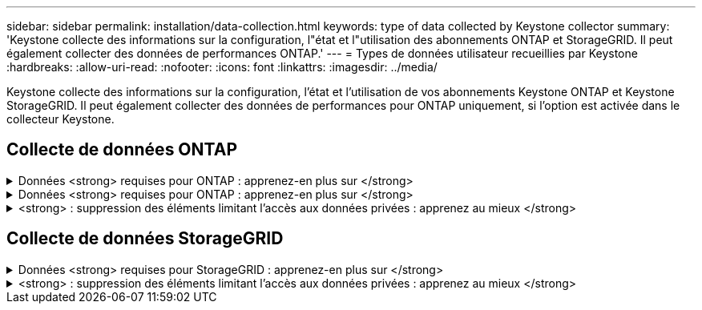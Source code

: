 ---
sidebar: sidebar 
permalink: installation/data-collection.html 
keywords: type of data collected by Keystone collector 
summary: 'Keystone collecte des informations sur la configuration, l"état et l"utilisation des abonnements ONTAP et StorageGRID. Il peut également collecter des données de performances ONTAP.' 
---
= Types de données utilisateur recueillies par Keystone
:hardbreaks:
:allow-uri-read: 
:nofooter: 
:icons: font
:linkattrs: 
:imagesdir: ../media/


[role="lead"]
Keystone collecte des informations sur la configuration, l'état et l'utilisation de vos abonnements Keystone ONTAP et Keystone StorageGRID. Il peut également collecter des données de performances pour ONTAP uniquement, si l'option est activée dans le collecteur Keystone.



== Collecte de données ONTAP

.Données <strong> requises pour ONTAP : apprenez-en plus sur </strong>
[%collapsible]
====
La liste suivante présente un échantillon représentatif des données de consommation de capacité collectées pour ONTAP :

* Clusters
+
** UUID de cluster
** Nom du cluster
** Numéro de série
** Emplacement (basé sur la valeur saisie dans le cluster ONTAP)
** Contactez
** Version


* Nœuds
+
** Numéro de série
** Nom du nœud


* Volumes
+
** Nom de l'agrégat
** Nom du volume
** VolumeInstanceUUID
** Indicateur IsononeVolume
** Indicateur IsFlexGroupCongent
** Balise IsSpaceEnforcelogique
** IsSpaceReportDédrapeau logique
** LogicalSpaceUsedByAfs
** PercentSnapshotSpace
** PerformanceTierInactiveUserData
** PerformanceTierInactiveUserDataPercent
** QoSAdaptivePolicyGroup Name
** Nom du groupe QoSPolicyGroup
** Taille
** Utilisé
** PhysicalUsed
** SizeUsedBysnapshots
** Type
** VolumeStyleExtended
** Nom d'un vserver
** Drapeau IsVsRoot


* VServers
+
** Nom du serveur virtuel
** UUID de serveur virtuel
** Sous-type


* Agrégats de stockage
+
** StorageType
** Nom de l'agrégat
** UUID d'agrégat


* Agrégez les magasins d'objets
+
** ObjectStoreName
** ObjectStoreUUID
** ProviderType
** Nom de l'agrégat


* Clones de volumes
+
** FlexClone
** Taille
** Utilisé
** Un vServer
** Type
** ParentVolume
** Vserver Parent
** IsConstituent
** SpliitEstimate
** État
** FlexCloneUsedPercent


* LUN de stockage
+
** UUID DE LUN
** Nom de LUN
** Taille
** Utilisé
** Indicateur réservé
** Indicateur IsRequested
** Nom de l'unité LogicalUnit
** UUID QoSPolicy
** QoSPolicyName
** VolumeUUID
** Nom du volume
** UUID DE SVMS
** Nom du SVM


* Volumes de stockage
+
** VolumeInstanceUUID
** Nom du volume
** Nom du SVMs
** UUID DE SVMS
** UUID QoSPolicy
** QoSPolicyName
** CapacityTierFootprint
** Empreinte Performance TierFootprint
** Empreinte totale
** Règle de niveau
** Indicateur isProtected
** Indicateur IsDest
** Utilisé
** PhysicalUsed
** UUID de clone
** LogicalSpaceUsedByAfs


* Groupes de règles de QoS
+
** PolicyGroup
** UUID QoSPolicy
** Débit maximal
** Débit minimum
** MaxThrouputIOPS
** MaxThroughputMBps
** Débit minimum IOPS
** Mini-débit MBps
** Indicateur IsShared


* Groupes de règles de QoS adaptative ONTAP
+
** QoSPolicyName
** UUID QoSPolicy
** PeakIOPS
** PeakIOPSAlallocation
** AbsoluteMinIOPS
** IOPS ExpectedIOPS
** ExpectedIOPSAlallocation
** Taille de bloc


* Empreintes
+
** Un vServer
** Volumétrie
** Empreinte totale
** VolumeBlocksFootprintBin0
** VolumeBlocksFootprintBin1


* Clusters MetroCluster
+
** UUID de cluster
** Nom du cluster
** UUID de RemoteCluster
** RemoteCluserName
** LocalConfigurationState
** Etat de configuration distant
** Mode


* Mesures de l'observabilité du collecteur
+
** Heure de collecte
** Requête du terminal de l'API Active IQ Unified Manager
** Temps de réponse
** Nombre d'enregistrements
** IP AIQUMInstance
** ID de Collectorinstance




====
.Données <strong> requises pour ONTAP : apprenez-en plus sur </strong>
[%collapsible]
====
La liste suivante présente un échantillon représentatif des données de performances collectées pour ONTAP :

* Nom de cluster
* UUID de cluster
* ID d'objet
* Nom du volume
* UUID d'instance de volume
* Un vServer
* UUID de serveur virtuel
* Série du nœud
* ONTAPVersion
* Version AIQUM
* Agrégat
* UUID d'agrégation
* ResourceKey
* Horodatage
* IOPSPertb
* Latence
* ReadLatency
* Écrire les MBps
* Latence de débit QoSMinputLatency
* Latence QoSNBlade
* Salle d'écoute UsedHeadRoom
* CacheMissratio
* Latence
* QoSAggregateLatency
* D'IOPS
* Letency. QoSNetworkency
* AvailableOps
* Latence d'écriture
* Latence QoSCloudLatency
* QoSClusterInterconnectLatency
* OtherMBps
* Latence QoSCopLatency
* QoSDBladeLatency
* Du stockage
* ReadIOPS
* Mo/sec
* IOPS Autrestockage
* QoSPolicyGroupLatency
* Lecture MBps
* QoSSyncSnapmirrorLatency
* Écrire les IOPS


====
.<strong> : suppression des éléments limitant l'accès aux données privées : apprenez au mieux </strong>
[%collapsible]
====
Lorsque l'option *Supprimer les données privées* est activée sur le collecteur Keystone, les informations d'utilisation suivantes sont supprimées pour ONTAP. Cette option est activée par défaut.

* Nom de cluster
* Emplacement du cluster
* Contact de cluster
* Nom du nœud
* Nom de l'agrégat
* Nom du volume
* QoSAdaptivePolicyGroup Name
* Nom du groupe QoSPolicyGroup
* Nom d'un vserver
* Nom de la LUN de stockage
* Nom de l'agrégat
* Nom de l'unité LogicalUnit
* Nom du SVM
* IP AIQUMInstance
* FlexClone
* RemoteClusterName


====


== Collecte de données StorageGRID

.Données <strong> requises pour StorageGRID : apprenez-en plus sur </strong>
[%collapsible]
====
La liste suivante est un échantillon représentatif du `Logical Data` Collectées pour StorageGRID :

* ID StorageGRID
* ID de compte
* Nom du compte
* Octets de quota de compte
* Nom du compartiment
* Nombre d'objets de compartiment
* Octets de données de compartiment


La liste suivante est un échantillon représentatif du `Physical Data` Collectées pour StorageGRID :

* ID StorageGRID
* ID de nœud
* ID du site
* Nom du site
* Fréquence
* Octets d'utilisation du stockage StorageGRID
* Octets de métadonnées d'utilisation du stockage StorageGRID


====
.<strong> : suppression des éléments limitant l'accès aux données privées : apprenez au mieux </strong>
[%collapsible]
====
Lorsque l'option *Supprimer les données privées* est activée sur le collecteur Keystone, les informations d'utilisation suivantes sont supprimées pour StorageGRID. Cette option est activée par défaut.

* Nom de compte
* Nom de la personne
* Nom du site
* Instance/NodeName


====